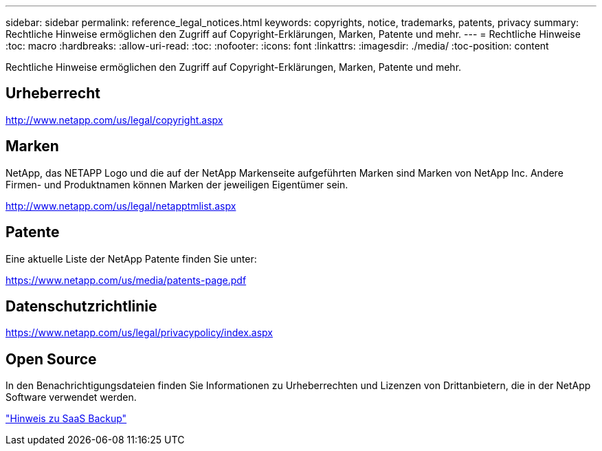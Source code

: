 ---
sidebar: sidebar 
permalink: reference_legal_notices.html 
keywords: copyrights, notice, trademarks, patents, privacy 
summary: Rechtliche Hinweise ermöglichen den Zugriff auf Copyright-Erklärungen, Marken, Patente und mehr. 
---
= Rechtliche Hinweise
:toc: macro
:hardbreaks:
:allow-uri-read: 
:toc: 
:nofooter: 
:icons: font
:linkattrs: 
:imagesdir: ./media/
:toc-position: content


[role="lead"]
Rechtliche Hinweise ermöglichen den Zugriff auf Copyright-Erklärungen, Marken, Patente und mehr.


toc::[]


== Urheberrecht

http://www.netapp.com/us/legal/copyright.aspx[]



== Marken

NetApp, das NETAPP Logo und die auf der NetApp Markenseite aufgeführten Marken sind Marken von NetApp Inc. Andere Firmen- und Produktnamen können Marken der jeweiligen Eigentümer sein.

http://www.netapp.com/us/legal/netapptmlist.aspx[]



== Patente

Eine aktuelle Liste der NetApp Patente finden Sie unter:

https://www.netapp.com/us/media/patents-page.pdf[]



== Datenschutzrichtlinie

https://www.netapp.com/us/legal/privacypolicy/index.aspx[]



== Open Source

In den Benachrichtigungsdateien finden Sie Informationen zu Urheberrechten und Lizenzen von Drittanbietern, die in der NetApp Software verwendet werden.

link:media/SaaS_Backup_notice.pdf["Hinweis zu SaaS Backup"^]
